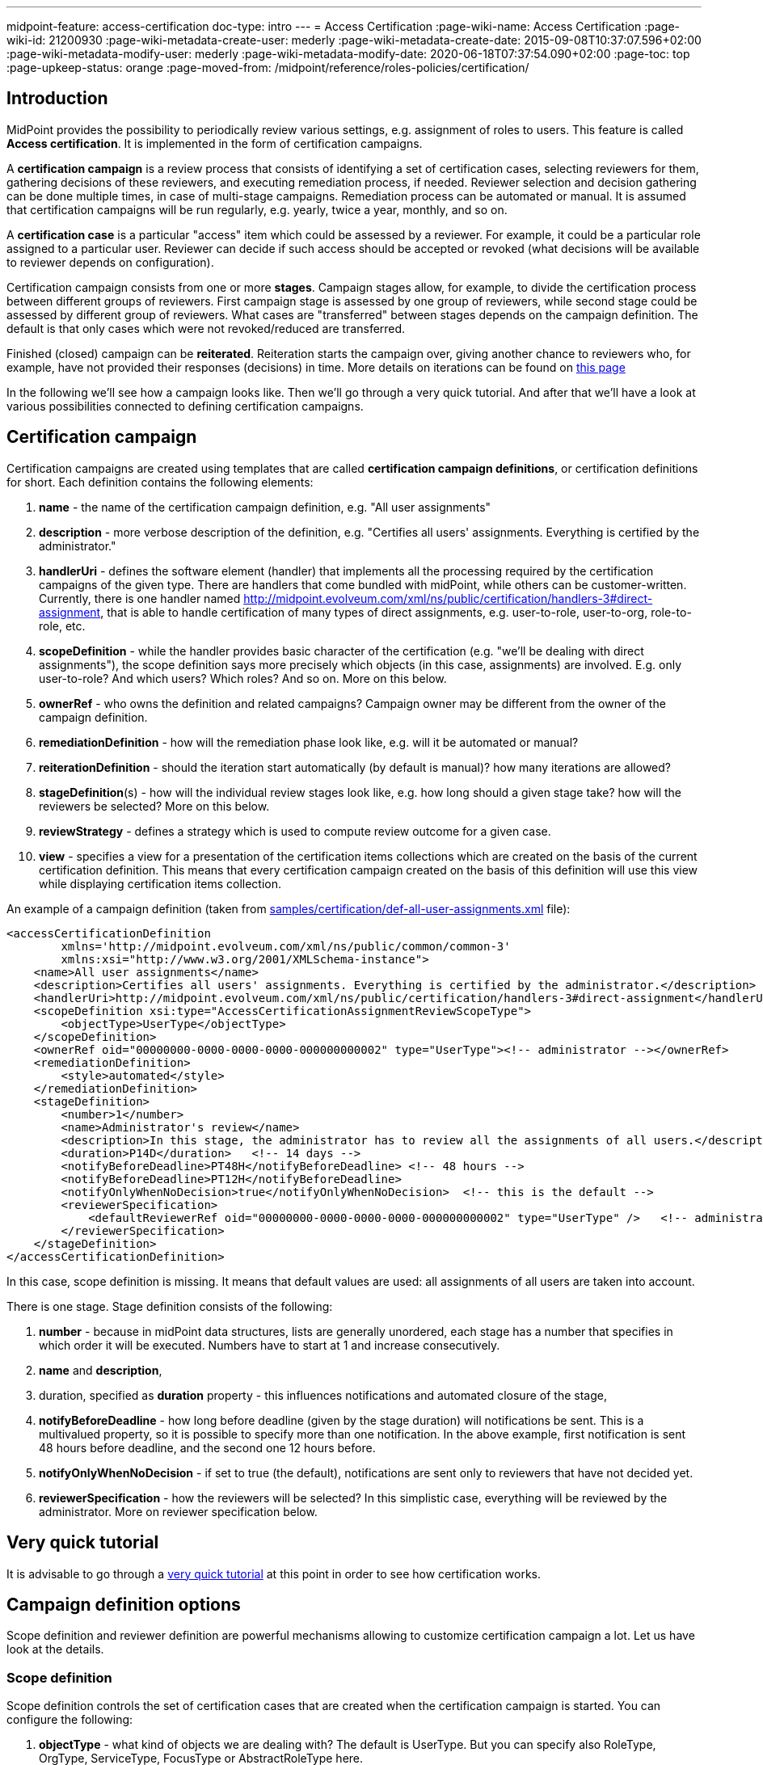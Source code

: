 ---
midpoint-feature: access-certification
doc-type: intro
---
= Access Certification
:page-wiki-name: Access Certification
:page-wiki-id: 21200930
:page-wiki-metadata-create-user: mederly
:page-wiki-metadata-create-date: 2015-09-08T10:37:07.596+02:00
:page-wiki-metadata-modify-user: mederly
:page-wiki-metadata-modify-date: 2020-06-18T07:37:54.090+02:00
:page-toc: top
:page-upkeep-status: orange
:page-moved-from: /midpoint/reference/roles-policies/certification/


== Introduction

MidPoint provides the possibility to periodically review various settings, e.g. assignment of roles to users.
This feature is called *Access certification*. It is implemented in the form of certification campaigns.

A *certification campaign* is a review process that consists of identifying a set of certification cases, selecting reviewers for them, gathering decisions of these reviewers, and executing remediation process, if needed.
Reviewer selection and decision gathering can be done multiple times, in case of multi-stage campaigns.
Remediation process can be automated or manual.
It is assumed that certification campaigns will be run regularly, e.g. yearly, twice a year, monthly, and so on.

A *certification case* is a particular "access" item which could be assessed by a reviewer.
For example, it could be a particular role assigned to a particular user.
Reviewer can decide if such access should be accepted or revoked (what decisions will be available to reviewer depends on configuration).

Certification campaign consists from one or more *stages*.
Campaign stages allow, for example, to divide the certification process between different groups of reviewers.
First campaign stage is assessed by one group of reviewers, while second stage could be assessed by different group of reviewers.
What cases are "transferred" between stages depends on the campaign definition.
The default is that only cases which were not revoked/reduced are transferred.

Finished (closed) campaign can be *reiterated*.
Reiteration starts the campaign over, giving another chance to reviewers who, for example, have not provided their responses (decisions) in time.
More details on iterations can be found on xref:/midpoint/reference/roles-policies/policies/certification/iteration/[this page]

In the following we'll see how a campaign looks like.
Then we'll go through a very quick tutorial.
And after that we'll have a look at various possibilities connected to defining certification campaigns.

== Certification campaign

Certification campaigns are created using templates that are called *certification campaign definitions*, or certification definitions for short.
Each definition contains the following elements:

. *name* - the name of the certification campaign definition, e.g. "All user assignments"

. *description* - more verbose description of the definition, e.g. "Certifies all users' assignments.
Everything is certified by the administrator."

. *handlerUri* - defines the software element (handler) that implements all the processing required by the certification campaigns of the given type.
There are handlers that come bundled with midPoint, while others can be customer-written.
Currently, there is one handler named [.underline]#http://midpoint.evolveum.com/xml/ns/public/certification/handlers-3#direct-assignment#, that is able to handle certification of many types of direct assignments, e.g. user-to-role, user-to-org, role-to-role, etc.

. *scopeDefinition* - while the handler provides basic character of the certification (e.g. "we'll be dealing with direct assignments"), the scope definition says more precisely which objects (in this case, assignments) are involved.
E.g. only user-to-role? And which users? Which roles? And so on.
More on this below.

. *ownerRef* - who owns the definition and related campaigns? Campaign owner may be different from the owner of the campaign definition.

. *remediationDefinition* - how will the remediation phase look like, e.g. will it be automated or manual?

. *reiterationDefinition* - should the iteration start automatically (by default is manual)? how many iterations are allowed?

. *stageDefinition*(s) - how will the individual review stages look like, e.g. how long should a given stage take? how will the reviewers be selected? More on this below.

. *reviewStrategy* - defines a strategy which is used to compute review outcome for a given case.

. *view* - specifies a view for a presentation of the certification items collections which are created on the basis of the current certification definition.
This means that every certification campaign created on the basis of this definition will use this view while displaying certification items collection.

An example of a campaign definition (taken from link:https://github.com/Evolveum/midpoint-samples/blob/master/samples/certification/def-all-user-assignments.xml[samples/certification/def-all-user-assignments.xml] file):

[source,xml]
----
<accessCertificationDefinition
        xmlns='http://midpoint.evolveum.com/xml/ns/public/common/common-3'
        xmlns:xsi="http://www.w3.org/2001/XMLSchema-instance">
    <name>All user assignments</name>
    <description>Certifies all users' assignments. Everything is certified by the administrator.</description>
    <handlerUri>http://midpoint.evolveum.com/xml/ns/public/certification/handlers-3#direct-assignment</handlerUri>
    <scopeDefinition xsi:type="AccessCertificationAssignmentReviewScopeType">
        <objectType>UserType</objectType>
    </scopeDefinition>
    <ownerRef oid="00000000-0000-0000-0000-000000000002" type="UserType"><!-- administrator --></ownerRef>
    <remediationDefinition>
        <style>automated</style>
    </remediationDefinition>
    <stageDefinition>
        <number>1</number>
        <name>Administrator's review</name>
        <description>In this stage, the administrator has to review all the assignments of all users.</description>
        <duration>P14D</duration>   <!-- 14 days -->
        <notifyBeforeDeadline>PT48H</notifyBeforeDeadline> <!-- 48 hours -->
        <notifyBeforeDeadline>PT12H</notifyBeforeDeadline>
        <notifyOnlyWhenNoDecision>true</notifyOnlyWhenNoDecision>  <!-- this is the default -->
        <reviewerSpecification>
            <defaultReviewerRef oid="00000000-0000-0000-0000-000000000002" type="UserType" />   <!-- administrator -->
        </reviewerSpecification>
    </stageDefinition>
</accessCertificationDefinition>
----

In this case, scope definition is missing.
It means that default values are used: all assignments of all users are taken into account.

There is one stage.
Stage definition consists of the following:

. *number* - because in midPoint data structures, lists are generally unordered, each stage has a number that specifies in which order it will be executed.
Numbers have to start at 1 and increase consecutively.

. *name* and *description*,

. duration, specified as *duration* property - this influences notifications and automated closure of the stage,

. *notifyBeforeDeadline* - how long before deadline (given by the stage duration) will notifications be sent.
This is a multivalued property, so it is possible to specify more than one notification.
In the above example, first notification is sent 48 hours before deadline, and the second one 12 hours before.

. *notifyOnlyWhenNoDecision* - if set to true (the default), notifications are sent only to reviewers that have not decided yet.

. *reviewerSpecification* - how the reviewers will be selected? In this simplistic case, everything will be reviewed by the administrator.
More on reviewer specification below.

== Very quick tutorial

It is advisable to go through a xref:/midpoint/reference/roles-policies/policies/certification/tutorial/[very quick tutorial] at this point in order to see how certification works.

== Campaign definition options

Scope definition and reviewer definition are powerful mechanisms allowing to customize certification campaign a lot.
Let us have look at the details.


=== Scope definition

Scope definition controls the set of certification cases that are created when the certification campaign is started.
You can configure the following:

. *objectType* - what kind of objects we are dealing with? The default is UserType.
But you can specify also RoleType, OrgType, ServiceType, FocusType or AbstractRoleType here.

. *searchFilter* - what objects of a given type should be selected? This is a standard midPoint filter.
The default is "all objects of a given type".

. *itemSelectionExpression* - expression that selects items that are to be included in the certification.
Exact use of this expression depends on the certification handler.
The direct assignment handler calls this expression individually with each assignment to determine which assignments should be included and which should not.

. *caseGenerationExpression* - in the future, it will be possible to define an expression that produces certification cases.
This can be any expression, whose input is an object that has passed the search filter specified above, and its output is a list of certification cases.
However, this is not implemented yet.

. Handler-specific properties.
For example, direct assignment handler provides the following ones:

.. *includeAssignments* - should assignments be included in the certification? (default = true)

.. *includeInducements* - should inducements be included in the certification? (default = true)

.. *includeRoles* - should assignments/inducements of roles be included in the certification? (default = true)

.. *includeOrgs* - should assignments/inducements of orgs be included in the certification? (default = true)

.. *includeResources* - should assignments/inducements of resources be included in the certification? (default = true)

.. *includeServices* - should assignments/inducements of services be included in the certification? (default = true)

.. *includeUsers* - should assignments/inducements of users (e.g. deputy relations) be included in the certification? (default = true)

.. *enabledItemsOnly* - should we approve only assignments/inducements that are currently enabled? (I.e. with administrativeStatus either null or ENABLED) (default = true)

.. *relation* - relation(s) which are to be considered.
Value of q:any means "any relation".
If no relation is present, org:default (i.e. null) is assumed.

An example of more advanced scope definition:

[source,xml]
----
<scopeDefinition xsi:type="AccessCertificationAssignmentReviewScopeType">
    <objectType>UserType</objectType>
    <searchFilter>
        <q:text>. inOrg[ONE_LEVEL] "284d0298-99b3-438d-a7ea-a323b97b795f"</q:text>
    </searchFilter>
    <itemSelectionExpression>
        <script>
            <code>
                role = midpoint.resolveReferenceIfExists(assignment.targetRef)
                return role != null &amp;&amp; role.riskLevel == 'critical'
            </code>
        </script>
    </itemSelectionExpression>
    <includeRoles>true</includeRoles>
    <includeOrgs>false</includeOrgs>
    <includeResources>false</includeResources>
</scopeDefinition>
----

This selects user-role assignments for users that belong under GovernorOffice and for roles with riskLevel = "critical".

=== Stage definitions

This is described in xref:/midpoint/reference/roles-policies/policies/certification/stages/[a separate document].

=== Automated scheduling of campaigns

Campaigns can be automatically started by using tasks.
So, for example, to auto-start campaigns in samples/certification directory, please import the `start-*.xml` files.

The task looks like this:

[source,xml]
----
<task ...>
    <name>Start campaign: Role Inducements</name>
    <ownerRef oid="00000000-0000-0000-0000-000000000002"/>
    <executionStatus>runnable</executionStatus>
    <category>AccessCertification</category>
    <handlerUri>http://midpoint.evolveum.com/xml/ns/public/certification/task/campaign-creation/handler-3</handlerUri>
    <objectRef type="AccessCertificationDefinitionType">
        <filter>
            <q:text>name = "Role Inducements"</q:text>
        </filter>
    </objectRef>
    <recurrence>recurring</recurrence>
    <binding>loose</binding>
    <schedule>
        <cronLikePattern>0 0 0 * * ?</cronLikePattern>        <!-- each day at midnight (for testing) -->
    </schedule>
</task>

----

After importing the task(s), campaigns are automatically scheduled at given times.

Current status of a campaign can be seen when clicking on "Campaigns scheduling" under "Certifications" menu.
All certification-related tasks are shown.
(Besides tasks for starting campaigns there are also remediation tasks, but that will be eventually fixed.)

image::scheduling.jpg[75%]

=== Access certification configuration in system configuration

Access certification configuration can be defined as a part of the system configuration.
This configuration is used globally in the system and applied to all campaigns.

You can define the following items within the _accessCertification_ element:

. *availableResponse* - what responses are available to reviewers? Empty list means all responses.

WARNING: This element is deprecated.
It is advised to use the configuration of the actions for certification items collection view.


. *allowCertificationItemsMenus* - defines if the certification items menu items should be added to the left menu so that "Certification items" and "My certification items" pages can be reached directly from the main menu.
If not defined (or set to false), the certification items pages can be reached only from the active campaigns panel.
This configuration option was added to support old behavior where the certification items pages had their own menu items.
The default value is false.
By default, the user sees "Active campaigns" and "My active campaigns" menu items going through which certification items page can be reached.

. *multiselect* - defines the possibility to select multiple items in the certification items collection view table (possible values are: _selectAll_ - gives the possibility to select all items at once, _selectIndividualItems_ - gives the possibility to select individual items without possibility to select all at once, _noSelect_ - no possibility to select any items).

. *defaultView* - defines a default view for a presentation of the certification items collection.

==== Configuring decision options for certification items

It is possible to configure the available set of responses to be used while making a decision on a certification item(s).
By default, there are 2 available responses in the system: accept and revoke.
You can configure _availableResponse_ items in the _accessCertification_ element straight in the system configuration.

[source,xml]
----
<accessCertification>
    <availableResponse>accept</availableResponse>
    <availableResponse>revoke</availableResponse>
    <availableResponse>noResponse</availableResponse>
</accessCertification>
----

WARNING: Be aware that _availableResponse_ element is deprecated therefore it's advised to use the configuration of the actions for certification items collection view.

=== Configuring collection views for certification items

Certification items collection view brings more extended configuration options.
Default certification items collection view can be configured in the _systemConfiguration -> accessCertification -> defaultView_.
Collection view configuration should define identifier and type.
Collection view can also contain columns and actions configuration.

[source,xml]
----
            <defaultView>
                <identifier>defaultCertItemsView</identifier>
                <column>
                    <name>certItemObject</name>
                    <display>
                        <label>Cert. item object</label>
                    </display>
                </column>
                <column>
                    <name>stage</name>
                    <path>stageNumber</path>
                    <display>
                        <label>Stage</label>
                    </display>
                </column>
                <column>
                    <name>certItemEditableComment</name>
                </column>
                <includeDefaultColumns>true</includeDefaultColumns>
                <type>AccessCertificationWorkItemType</type>
                <action>
                    <identifier>certItemAccept</identifier>
                    <panel>
                        <display>
                            <label>Do you really want to accept the item?</label>
                        </display>
                        <container>
                            <identifier>comment</identifier>
                            <display>
                                <label>Please, provide a comment (required)</label>
                            </display>
                            <item>
                                <path>output/comment</path>
                                <mandatory>true</mandatory>
                            </item>
                        </container>
                        <type>AccessCertificationWorkItemType</type>
                    </panel>
                </action>
            </defaultView>
----

To learn more about actions configuration, please follow to xref:/midpoint/reference/roles-policies/policies/certification/actions/[GUI Actions] page.
To learn more about columns configuration, please follow to xref:/midpoint/reference/roles-policies/policies/certification/columns-configuration/[Columns configuration] page.

Object collection view configuration can be also defined within access certification definition (_view_ element).
This configuration will be merged with the global one and applied to all campaigns created on the base of this definition.

=== Dashboard widget configuration

Certification dashboard widget can be configured to be shown on the self-service dashboard page.
The widget configuration is as a part of the system configuration initial object.
The configuration can be found in the _systemConfiguration -> adminGuiConfiguration -> homePage_ element.
It is hidden in the `End user` initial object by default and can be adopted to the specific needs of the project (please, see xref:/midpoint/reference/admin-gui/admin-gui-config/#how-it-works[Admin GUI configuration merging mechanism]).

[source,xml]
----
            <widget>
                <identifier>myCertificationItems</identifier>
                <display>
                    <label>
                        <t:orig>Certification items</t:orig>
                        <t:norm>certification items</t:norm>
                        <t:translation>
                            <t:key>PageCertItems.title</t:key>
                        </t:translation>
                    </label>
                    <icon>
                        <cssClass>fa fa-certificate</cssClass>
                    </icon>
                </display>
                <displayOrder>50</displayOrder>
                <panelType>myCertificationItems</panelType>
                <previewSize>5</previewSize>
                <action>
                    <identifier>viewAll</identifier>
                    <display>
                        <label>
                            <t:orig>View all</t:orig>
                            <t:norm>view all</t:norm>
                            <t:translation>
                                <t:key>PageSelfDashboard.button.viewAll</t:key>
                            </t:translation>
                        </label>
                        <icon>
                            <cssClass>fa fa-search</cssClass>
                        </icon>
                    </display>
                    <target>
                        <targetUrl>/admin/certification/myActiveCampaigns</targetUrl>
                    </target>
                </action>
            </widget>
----



== Reporting

There are four types of reports available: certification definitions, campaigns, campaign cases and campaign decisions.
They are described on xref:/midpoint/reference/roles-policies/policies/certification/reports/[Access Certification Reports] page.

== Notifications

Certification module provides notifications for certification campaign owner as well as for individual reviewers.
More information can be found on xref:/midpoint/reference/roles-policies/policies/certification/notifications/[Access Certification Notifications] page.

== Security

Individual operations are authorized in a specific way.
For detailed information, please see xref:/midpoint/reference/roles-policies/policies/certification/authorization/[Access Certification Security] page.
